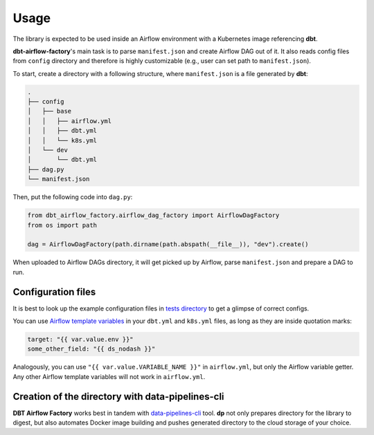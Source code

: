 Usage
-----

The library is expected to be used inside an Airflow environment with a Kubernetes image referencing **dbt**.

**dbt-airflow-factory**'s main task is to parse ``manifest.json`` and create Airflow DAG out of it. It also reads config
files from ``config`` directory and therefore is highly customizable (e.g., user can set path to ``manifest.json``).

To start, create a directory with a following structure, where ``manifest.json`` is a file generated by **dbt**:

.. code-block:: bash

 .
 ├── config
 │   ├── base
 │   │   ├── airflow.yml
 │   │   ├── dbt.yml
 │   │   └── k8s.yml
 │   └── dev
 │       └── dbt.yml
 ├── dag.py
 └── manifest.json

Then, put the following code into ``dag.py``:

.. code-block:: python

 from dbt_airflow_factory.airflow_dag_factory import AirflowDagFactory
 from os import path

 dag = AirflowDagFactory(path.dirname(path.abspath(__file__)), "dev").create()

When uploaded to Airflow DAGs directory, it will get picked up by Airflow, parse ``manifest.json`` and prepare a DAG to run.

Configuration files
+++++++++++++++++++

It is best to look up the example configuration files in
`tests directory <https://github.com/getindata/dbt-airflow-factory/tree/develop/tests/config>`_ to get a glimpse
of correct configs.

You can use `Airflow template variables <https://airflow.apache.org/docs/apache-airflow/stable/templates-ref.html#variables>`_
in your ``dbt.yml`` and ``k8s.yml`` files, as long as they are inside quotation marks:

.. code-block:: yaml

 target: "{{ var.value.env }}"
 some_other_field: "{{ ds_nodash }}"

Analogously, you can use ``"{{ var.value.VARIABLE_NAME }}"`` in ``airflow.yml``, but only the Airflow variable getter.
Any other Airflow template variables will not work in ``airflow.yml``.


Creation of the directory with data-pipelines-cli
+++++++++++++++++++++++++++++++++++++++++++++++++

**DBT Airflow Factory** works best in tandem with `data-pipelines-cli <https://pypi.org/project/data-pipelines-cli/>`_
tool. **dp** not only prepares directory for the library to digest, but also automates Docker image building and pushes
generated directory to the cloud storage of your choice.
